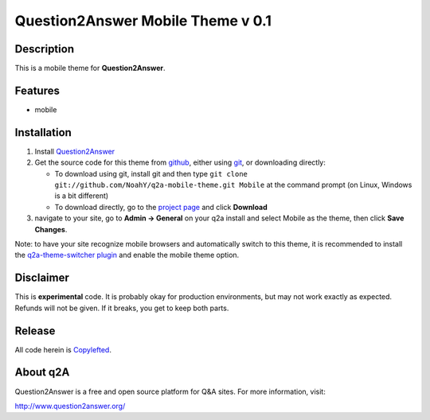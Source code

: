 ==================================
Question2Answer Mobile Theme v 0.1
==================================
-----------
Description
-----------
This is a mobile theme for **Question2Answer**.

--------
Features
--------
- mobile

------------
Installation
------------
#. Install Question2Answer_
#. Get the source code for this theme from github_, either using git_, or downloading directly:

   - To download using git, install git and then type 
     ``git clone git://github.com/NoahY/q2a-mobile-theme.git Mobile``
     at the command prompt (on Linux, Windows is a bit different)
   - To download directly, go to the `project page`_ and click **Download**

#. navigate to your site, go to **Admin -> General** on your q2a install and select Mobile as the theme, then click **Save Changes**.

Note: to have your site recognize mobile browsers and automatically switch to this theme, it is recommended to install the `q2a-theme-switcher plugin`_ and enable the mobile theme option.

.. _Question2Answer: http://www.question2answer.org/install.php
.. _git: http://git-scm.com/
.. _github:
.. _project page: https://github.com/NoahY/q2a-mobile-theme
.. _q2a-theme-switcher plugin: https://github.com/NoahY/q2a-theme-switcher

----------
Disclaimer
----------
This is **experimental** code.  It is probably okay for production environments, but may not work exactly as expected.  Refunds will not be given.  If it breaks, you get to keep both parts.

-------
Release
-------
All code herein is Copylefted_.

.. _Copylefted: http://en.wikipedia.org/wiki/Copyleft

---------
About q2A
---------
Question2Answer is a free and open source platform for Q&A sites. For more information, visit:

http://www.question2answer.org/

